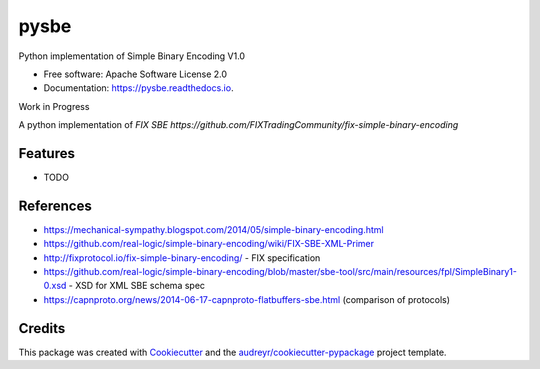 =====
pysbe
=====


.. image:: https://img.shields.io/pypi/v/pysbe.svg
        :target: https://pypi.python.org/pypi/pysbe

.. image:: https://img.shields.io/travis/bkc/pysbe.svg
        :target: https://travis-ci.org/bkc/pysbe

.. image:: https://readthedocs.org/projects/pysbe/badge/?version=latest
        :target: https://pysbe.readthedocs.io/en/latest/?badge=latest
        :alt: Documentation Status


.. image:: https://pyup.io/repos/github/bkc/pysbe/shield.svg
     :target: https://pyup.io/repos/github/bkc/pysbe/
     :alt: Updates

.. image:: https://img.shields.io/badge/code%20style-black-000000.svg
     :target: https://github.com/ambv/black
     :alt: COding Style: black


Python implementation of Simple Binary Encoding V1.0


* Free software: Apache Software License 2.0
* Documentation: https://pysbe.readthedocs.io.

Work in Progress

A python implementation of `FIX SBE https://github.com/FIXTradingCommunity/fix-simple-binary-encoding`



Features
--------

* TODO

References
-----------

* https://mechanical-sympathy.blogspot.com/2014/05/simple-binary-encoding.html
* https://github.com/real-logic/simple-binary-encoding/wiki/FIX-SBE-XML-Primer
* http://fixprotocol.io/fix-simple-binary-encoding/ - FIX specification
* https://github.com/real-logic/simple-binary-encoding/blob/master/sbe-tool/src/main/resources/fpl/SimpleBinary1-0.xsd - XSD for XML SBE schema spec
* https://capnproto.org/news/2014-06-17-capnproto-flatbuffers-sbe.html (comparison of protocols)


Credits
-------

This package was created with Cookiecutter_ and the
`audreyr/cookiecutter-pypackage`_ project template.

.. _Cookiecutter: https://github.com/audreyr/cookiecutter
.. _`audreyr/cookiecutter-pypackage`: https://github.com/audreyr/cookiecutter-pypackage
